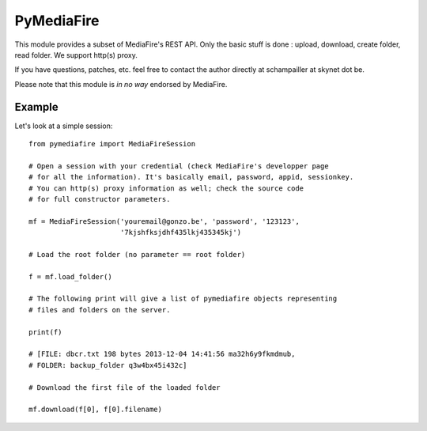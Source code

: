 PyMediaFire
===========

This module provides a subset of MediaFire's REST API.
Only the basic stuff is done : upload, download, create folder, read folder.
We support http(s) proxy.

If you have questions, patches, etc. feel free to contact the author directly at schampailler at skynet dot be.

Please note that this module is *in no way* endorsed by MediaFire.


Example
-------

Let's look at a simple session::

 from pymediafire import MediaFireSession

 # Open a session with your credential (check MediaFire's developper page
 # for all the information). It's basically email, password, appid, sessionkey.
 # You can http(s) proxy information as well; check the source code
 # for full constructor parameters.

 mf = MediaFireSession('youremail@gonzo.be', 'password', '123123',
                       '7kjshfksjdhf435lkj435345kj')

 # Load the root folder (no parameter == root folder)

 f = mf.load_folder()

 # The following print will give a list of pymediafire objects representing
 # files and folders on the server.

 print(f)

 # [FILE: dbcr.txt 198 bytes 2013-12-04 14:41:56 ma32h6y9fkmdmub,
 # FOLDER: backup_folder q3w4bx45i432c]

 # Download the first file of the loaded folder 

 mf.download(f[0], f[0].filename)




